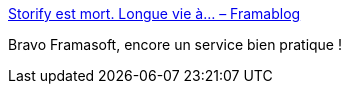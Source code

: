 :jbake-type: post
:jbake-status: published
:jbake-title: Storify est mort. Longue vie à… – Framablog
:jbake-tags: open-source,web,_mois_mars,_année_2019
:jbake-date: 2019-03-03
:jbake-depth: ../
:jbake-uri: shaarli/1551630653000.adoc
:jbake-source: https://nicolas-delsaux.hd.free.fr/Shaarli?searchterm=https%3A%2F%2Fframablog.org%2F2018%2F05%2F03%2Fstorify-est-mort-longue-vie-a%2F&searchtags=open-source+web+_mois_mars+_ann%C3%A9e_2019
:jbake-style: shaarli

https://framablog.org/2018/05/03/storify-est-mort-longue-vie-a/[Storify est mort. Longue vie à… – Framablog]

Bravo Framasoft, encore un service bien pratique !
